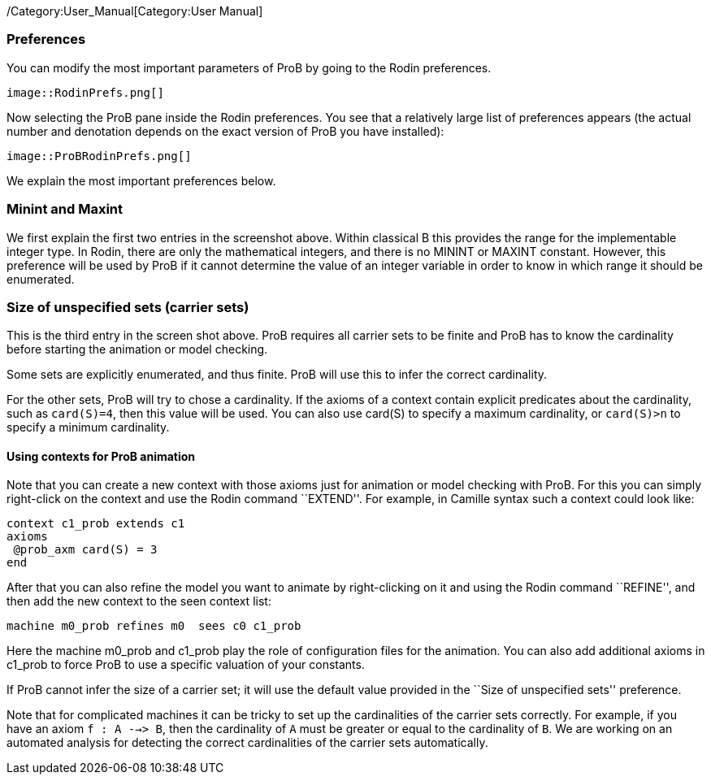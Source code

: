 ifndef::imagesdir[:imagesdir: ../../asciidoc/images/]
/Category:User_Manual[Category:User Manual]

[[preferences]]
Preferences
~~~~~~~~~~~

You can modify the most important parameters of ProB by going to the
Rodin preferences.

 image::RodinPrefs.png[]

Now selecting the ProB pane inside the Rodin preferences. You see that a
relatively large list of preferences appears (the actual number and
denotation depends on the exact version of ProB you have installed):

 image::ProBRodinPrefs.png[]

We explain the most important preferences below.

[[minint-and-maxint]]
Minint and Maxint
~~~~~~~~~~~~~~~~~

We first explain the first two entries in the screenshot above. Within
classical B this provides the range for the implementable integer type.
In Rodin, there are only the mathematical integers, and there is no
MININT or MAXINT constant. However, this preference will be used by ProB
if it cannot determine the value of an integer variable in order to know
in which range it should be enumerated.

[[size-of-unspecified-sets-carrier-sets]]
Size of unspecified sets (carrier sets)
~~~~~~~~~~~~~~~~~~~~~~~~~~~~~~~~~~~~~~~

This is the third entry in the screen shot above. ProB requires all
carrier sets to be finite and ProB has to know the cardinality before
starting the animation or model checking.

Some sets are explicitly enumerated, and thus finite. ProB will use this
to infer the correct cardinality.

For the other sets, ProB will try to chose a cardinality. If the axioms
of a context contain explicit predicates about the cardinality, such as
`card(S)=4`, then this value will be used. You can also use card(S) to
specify a maximum cardinality, or `card(S)>n` to specify a minimum
cardinality.

[[using-contexts-for-prob-animation]]
Using contexts for ProB animation
^^^^^^^^^^^^^^^^^^^^^^^^^^^^^^^^^

Note that you can create a new context with those axioms just for
animation or model checking with ProB. For this you can simply
right-click on the context and use the Rodin command ``EXTEND''. For
example, in Camille syntax such a context could look like:

`context c1_prob extends c1` +
`axioms` +
` @prob_axm card(S) = 3` +
`end`

After that you can also refine the model you want to animate by
right-clicking on it and using the Rodin command ``REFINE'', and then
add the new context to the seen context list:

`machine m0_prob refines m0  sees c0 c1_prob`

Here the machine m0_prob and c1_prob play the role of configuration
files for the animation. You can also add additional axioms in c1_prob
to force ProB to use a specific valuation of your constants.

If ProB cannot infer the size of a carrier set; it will use the default
value provided in the ``Size of unspecified sets'' preference.

Note that for complicated machines it can be tricky to set up the
cardinalities of the carrier sets correctly. For example, if you have an
axiom `f : A -->> B`, then the cardinality of `A` must be greater or
equal to the cardinality of `B`. We are working on an automated analysis
for detecting the correct cardinalities of the carrier sets
automatically.
